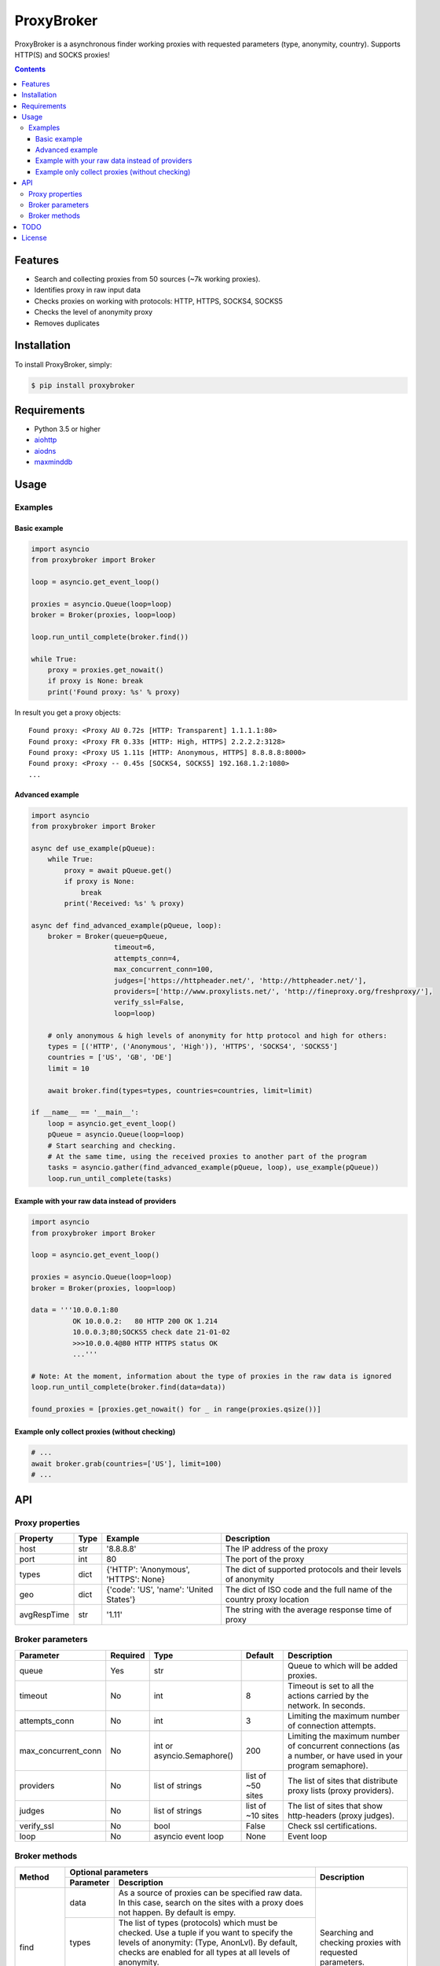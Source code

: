 ProxyBroker
===========
.. image:: https://img.shields.io/pypi/v/proxybroker.svg
    :target: https://pypi.python.org/pypi/proxybroker/
.. image:: https://img.shields.io/pypi/pyversions/proxybroker.svg
    :target: https://pypi.python.org/pypi/proxybroker/
.. image:: https://img.shields.io/travis/constverum/ProxyBroker.svg
    :target: https://travis-ci.org/constverum/ProxyBroker
.. image:: https://img.shields.io/pypi/wheel/proxybroker.svg
    :target: https://pypi.python.org/pypi/proxybroker/
.. image:: https://img.shields.io/pypi/dm/proxybroker.svg
    :target: https://pypi.python.org/pypi/proxybroker/
.. image:: https://img.shields.io/pypi/l/proxybroker.svg
    :target: https://pypi.python.org/pypi/proxybroker/


ProxyBroker is a asynchronous finder working proxies with requested parameters (type, anonymity, country). Supports HTTP(S) and SOCKS proxies!

.. contents::
   :depth: 3

Features
--------

* Search and collecting proxies from 50 sources (~7k working proxies).
* Identifies proxy in raw input data
* Checks proxies on working with protocols: HTTP, HTTPS, SOCKS4, SOCKS5
* Checks the level of anonymity proxy
* Removes duplicates


Installation
------------

To install ProxyBroker, simply:

.. code-block:: bash

    $ pip install proxybroker


Requirements
------------

* Python 3.5 or higher
* `aiohttp <https://pypi.python.org/pypi/aiohttp>`_
* `aiodns <https://pypi.python.org/pypi/aiodns>`_
* `maxminddb <https://pypi.python.org/pypi/maxminddb>`_


Usage
-----


Examples
~~~~~~~~

Basic example
"""""""""""""

.. code-block:: python

    import asyncio
    from proxybroker import Broker

    loop = asyncio.get_event_loop()

    proxies = asyncio.Queue(loop=loop)
    broker = Broker(proxies, loop=loop)

    loop.run_until_complete(broker.find())

    while True:
        proxy = proxies.get_nowait()
        if proxy is None: break
        print('Found proxy: %s' % proxy)

In result you get a proxy objects::

    Found proxy: <Proxy AU 0.72s [HTTP: Transparent] 1.1.1.1:80>
    Found proxy: <Proxy FR 0.33s [HTTP: High, HTTPS] 2.2.2.2:3128>
    Found proxy: <Proxy US 1.11s [HTTP: Anonymous, HTTPS] 8.8.8.8:8000>
    Found proxy: <Proxy -- 0.45s [SOCKS4, SOCKS5] 192.168.1.2:1080>
    ...


Advanced example
""""""""""""""""

.. code-block:: python

    import asyncio
    from proxybroker import Broker

    async def use_example(pQueue):
        while True:
            proxy = await pQueue.get()
            if proxy is None:
                break
            print('Received: %s' % proxy)

    async def find_advanced_example(pQueue, loop):
        broker = Broker(queue=pQueue,
                        timeout=6,
                        attempts_conn=4,
                        max_concurrent_conn=100,
                        judges=['https://httpheader.net/', 'http://httpheader.net/'],
                        providers=['http://www.proxylists.net/', 'http://fineproxy.org/freshproxy/'],
                        verify_ssl=False,
                        loop=loop)

        # only anonymous & high levels of anonymity for http protocol and high for others:
        types = [('HTTP', ('Anonymous', 'High')), 'HTTPS', 'SOCKS4', 'SOCKS5']
        countries = ['US', 'GB', 'DE']
        limit = 10

        await broker.find(types=types, countries=countries, limit=limit)

    if __name__ == '__main__':
        loop = asyncio.get_event_loop()
        pQueue = asyncio.Queue(loop=loop)
        # Start searching and checking.
        # At the same time, using the received proxies to another part of the program
        tasks = asyncio.gather(find_advanced_example(pQueue, loop), use_example(pQueue))
        loop.run_until_complete(tasks)


Example with your raw data instead of providers
"""""""""""""""""""""""""""""""""""""""""""""""

.. code-block:: python

    import asyncio
    from proxybroker import Broker

    loop = asyncio.get_event_loop()

    proxies = asyncio.Queue(loop=loop)
    broker = Broker(proxies, loop=loop)

    data = '''10.0.0.1:80
              OK 10.0.0.2:   80 HTTP 200 OK 1.214
              10.0.0.3;80;SOCKS5 check date 21-01-02
              >>>10.0.0.4@80 HTTP HTTPS status OK
              ...'''

    # Note: At the moment, information about the type of proxies in the raw data is ignored
    loop.run_until_complete(broker.find(data=data))

    found_proxies = [proxies.get_nowait() for _ in range(proxies.qsize())]


Example only collect proxies (without checking)
"""""""""""""""""""""""""""""""""""""""""""""""

.. code-block:: python

    # ...
    await broker.grab(countries=['US'], limit=100)
    # ...


API
---


Proxy properties
~~~~~~~~~~~~~~~~
.. table::

    +------------+------+-----------------------------------------+----------------------------------------------------------------------+
    |Property    | Type | Example                                 | Description                                                          |
    +============+======+=========================================+======================================================================+
    |host        | str  | '8.8.8.8'                               | The IP address of the proxy                                          |
    +------------+------+-----------------------------------------+----------------------------------------------------------------------+
    |port        | int  | 80                                      | The port of the proxy                                                |
    +------------+------+-----------------------------------------+----------------------------------------------------------------------+
    |types       | dict | {'HTTP': 'Anonymous', 'HTTPS': None}    | The dict of supported protocols and their levels of anonymity        |
    +------------+------+-----------------------------------------+----------------------------------------------------------------------+
    |geo         | dict | {'code': 'US', 'name': 'United States'} | The dict of ISO code and the full name of the country proxy location |
    +------------+------+-----------------------------------------+----------------------------------------------------------------------+
    |avgRespTime | str  | '1.11'                                  | The string with the average response time of proxy                   |
    +------------+------+-----------------------------------------+----------------------------------------------------------------------+


Broker parameters
~~~~~~~~~~~~~~~~~
.. table::

    +--------------------+----------+----------------------------+-------------------+--------------------------------------------------------------------------------------------------------------+
    | Parameter          | Required | Type                       | Default           | Description                                                                                                  |
    +====================+==========+============================+===================+==============================================================================================================+
    | queue              + Yes      | str                        |                   | Queue to which will be added proxies.                                                                        |
    +--------------------+----------+----------------------------+-------------------+--------------------------------------------------------------------------------------------------------------+
    | timeout            + No       | int                        | 8                 | Timeout is set to all the actions carried by the network. In seconds.                                        |
    +--------------------+----------+----------------------------+-------------------+--------------------------------------------------------------------------------------------------------------+
    | attempts_conn      | No       | int                        | 3                 | Limiting the maximum number of connection attempts.                                                          |
    +--------------------+----------+----------------------------+-------------------+--------------------------------------------------------------------------------------------------------------+
    |max_concurrent_conn | No       | int or asyncio.Semaphore() | 200               | Limiting the maximum number of concurrent connections (as a number, or have used in your program semaphore). |
    +--------------------+----------+----------------------------+-------------------+--------------------------------------------------------------------------------------------------------------+
    | providers          | No       | list of strings            | list of ~50 sites | The list of sites that distribute proxy lists (proxy providers).                                             |
    +--------------------+----------+----------------------------+-------------------+--------------------------------------------------------------------------------------------------------------+
    | judges             | No       | list of strings            | list of ~10 sites | The list of sites that show http-headers (proxy judges).                                                     |
    +--------------------+----------+----------------------------+-------------------+--------------------------------------------------------------------------------------------------------------+
    | verify_ssl         | No       | bool                       | False             | Check ssl certifications.                                                                                    |
    +--------------------+----------+----------------------------+-------------------+--------------------------------------------------------------------------------------------------------------+
    | loop               | No       | asyncio event loop         | None              | Event loop                                                                                                   |
    +--------------------+----------+----------------------------+-------------------+--------------------------------------------------------------------------------------------------------------+


Broker methods
~~~~~~~~~~~~~~
.. table::

    +-----------------+---------------------------------------------------------------------------------------------------+--------------------------------------------------------------------------+
    | Method          | Optional parameters                                                                               | Description                                                              |
    |                 +-------------+-------------------------------------------------------------------------------------+                                                                          |
    |                 | Parameter   | Description                                                                         |                                                                          |
    +=================+=============+=====================================================================================+==========================================================================+
    | find            | data        | As a source of proxies can be specified raw data. In this case,                     | Searching and checking proxies with requested parameters.                |
    |                 |             | search on the sites with a proxy does not happen. By default is empy.               |                                                                          |
    |                 +-------------+-------------------------------------------------------------------------------------+                                                                          |
    |                 | types       | The list of types (protocols) which must be checked.                                |                                                                          |
    |                 |             | Use a tuple if you want to specify the levels of anonymity: (Type, AnonLvl).        |                                                                          |
    |                 |             | By default, checks are enabled for all types at all levels of anonymity.            |                                                                          |
    |                 +-------------+-------------------------------------------------------------------------------------+                                                                          |
    |                 | countries   | List of ISO country codes, which must be located proxies.                           |                                                                          |
    |                 +-------------+-------------------------------------------------------------------------------------+                                                                          |
    |                 | limit       | Limit the search to a definite number of working proxies.                           |                                                                          |
    +-----------------+-------------+-------------------------------------------------------------------------------------+--------------------------------------------------------------------------+
    | grab            | countries   | List of ISO country codes, which must be located proxies.                           |  Only searching the proxies without checking their working.              |
    |                 +-------------+-------------------------------------------------------------------------------------+                                                                          |
    |                 | limit       | Limit the search to a definite number of working proxies.                           |                                                                          |
    +-----------------+-------------+-------------------------------------------------------------------------------------+--------------------------------------------------------------------------+
    | show_stats      | full        | If is False (by default) - will show a short version of stats (without proxieslog), | Limiting the maximum number of connection attempts.                      |
    |                 |             | if is True - show full version of stats (with proxies log).                         |                                                                          |
    +-----------------+-------------+-------------------------------------------------------------------------------------+--------------------------------------------------------------------------+


TODO
----

* Check the ping, response time and speed of data transfer
* Check on work with the Cookies/Referrer/POST
* Check site access (Google, Twitter, etc)
* Check proxy on spam. Search proxy ip in spam databases (DNSBL)
* Information about uptime
* Checksum of data returned
* Support for proxy authentication
* Finding outgoing IP for cascading proxy
* The ability to send mail. Check on open 25 port (SMTP)
* The ability to specify the address of the proxy without port (try to connect on defaulted ports)
* The ability to save working proxies to a file (text/json/xml)


License
-------

Licensed under the Apache License, Version 2.0

*This product includes GeoLite2 data created by MaxMind, available from* `http://www.maxmind.com <http://www.maxmind.com>`_.
